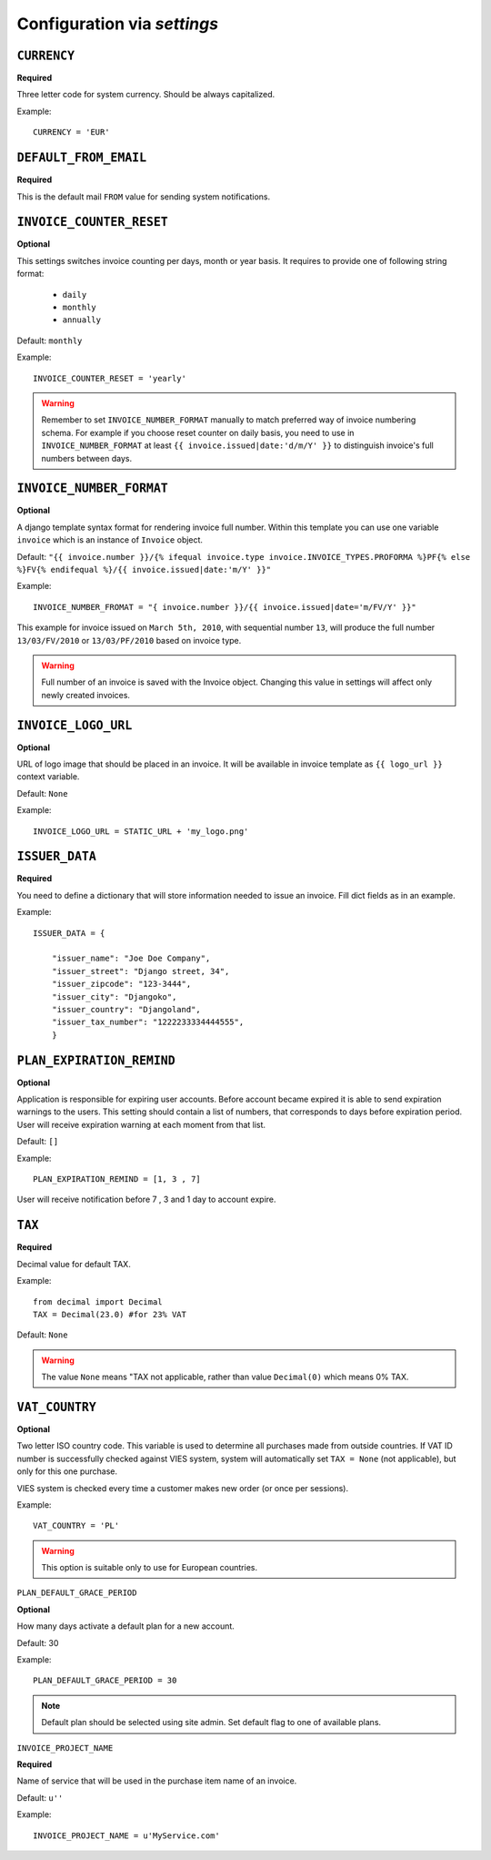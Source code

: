 Configuration via `settings`
============================


``CURRENCY``
------------

**Required**

Three letter code for system currency. Should be always capitalized.

Example::

    CURRENCY = 'EUR'


``DEFAULT_FROM_EMAIL``
----------------------

**Required**

This is the default mail ``FROM`` value for sending system notifications.

``INVOICE_COUNTER_RESET``
-------------------------

**Optional**

This settings switches invoice counting per days, month or year basis. It requires to
provide one of following string format:

 * ``daily``
 * ``monthly``
 * ``annually``


Default: ``monthly``

Example::

    INVOICE_COUNTER_RESET = 'yearly'

.. warning::

    Remember to set ``INVOICE_NUMBER_FORMAT`` manually to match preferred way of invoice numbering schema. For example if
    you choose reset counter on daily basis, you need to use in ``INVOICE_NUMBER_FORMAT`` at least ``{{ invoice.issued|date:'d/m/Y' }}``
    to distinguish invoice's full numbers between days.


``INVOICE_NUMBER_FORMAT``
-------------------------

**Optional**

A django template syntax format for rendering invoice full number. Within this template you can use one variable
``invoice`` which is an instance of ``Invoice`` object.

Default: ``"{{ invoice.number }}/{% ifequal invoice.type invoice.INVOICE_TYPES.PROFORMA %}PF{% else %}FV{% endifequal %}/{{ invoice.issued|date:'m/Y' }}"``

Example::

    INVOICE_NUMBER_FROMAT = "{ invoice.number }}/{{ invoice.issued|date='m/FV/Y' }}"

This example for invoice issued on ``March 5th, 2010``, with sequential number ``13``, will produce the full number
``13/03/FV/2010`` or ``13/03/PF/2010`` based on invoice type.

.. warning::

   Full number of an invoice is saved with the Invoice object. Changing this value in settings will affect only newly created invoices.

``INVOICE_LOGO_URL``
--------------------

**Optional**

URL of logo image that should be placed in an invoice. It will be available in invoice template as ``{{ logo_url }}`` context variable.

Default: ``None``

Example::

    INVOICE_LOGO_URL = STATIC_URL + 'my_logo.png'




``ISSUER_DATA``
---------------
**Required**

You need to define a dictionary that will store information needed to issue an invoice. Fill dict fields as in an example.

Example::

    ISSUER_DATA = {

        "issuer_name": "Joe Doe Company",
        "issuer_street": "Django street, 34",
        "issuer_zipcode": "123-3444",
        "issuer_city": "Djangoko",
        "issuer_country": "Djangoland",
        "issuer_tax_number": "1222233334444555",
        }




``PLAN_EXPIRATION_REMIND``
--------------------------

**Optional**

Application is responsible for expiring user accounts. Before account became expired it is able to send expiration warnings to the users.
This setting should contain a list of numbers, that corresponds to days before expiration period. User will
receive expiration warning at each moment from that list.

Default: ``[]``

Example::

    PLAN_EXPIRATION_REMIND = [1, 3 , 7]


User will receive notification before 7 , 3 and 1 day to account expire.



``TAX``
-------

**Required**

Decimal value for default TAX.

Example::

    from decimal import Decimal
    TAX = Decimal(23.0) #for 23% VAT

Default: ``None``

.. warning::

   The value ``None`` means "TAX not applicable, rather than value ``Decimal(0)`` which means 0% TAX.


``VAT_COUNTRY``
---------------

**Optional**

Two letter ISO country code. This variable is used to determine all purchases made from outside countries.
If VAT ID number is successfully checked against VIES system, system will automatically set ``TAX = None`` (not applicable), but only for this one purchase.

VIES system is checked every time a customer makes new order (or once per sessions).

Example::

    VAT_COUNTRY = 'PL'


.. warning::

    This option is suitable only to use for European countries.



``PLAN_DEFAULT_GRACE_PERIOD``

**Optional**

How many days activate a default plan for a new account.

Default: 30

Example::

    PLAN_DEFAULT_GRACE_PERIOD = 30



.. note::

    Default plan should be selected using site admin. Set default flag to one of available plans.

``INVOICE_PROJECT_NAME``

**Required**

Name of service that will be used in the purchase item name of an invoice.

Default: ``u''``


Example::

    INVOICE_PROJECT_NAME = u'MyService.com'
